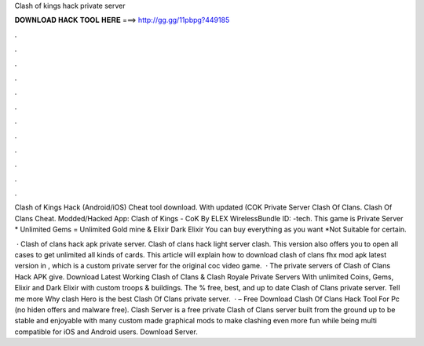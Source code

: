 Clash of kings hack private server



𝐃𝐎𝐖𝐍𝐋𝐎𝐀𝐃 𝐇𝐀𝐂𝐊 𝐓𝐎𝐎𝐋 𝐇𝐄𝐑𝐄 ===> http://gg.gg/11pbpg?449185



.



.



.



.



.



.



.



.



.



.



.



.

Clash of Kings Hack (Android/iOS) Cheat tool download. With updated (COK Private Server Clash Of Clans. Clash Of Clans Cheat. Modded/Hacked App: Clash of Kings - CoK By ELEX WirelessBundle ID: -tech. This game is Private Server * Unlimited Gems = Unlimited Gold mine & Elixir Dark Elixir You can buy everything as you want *Not Suitable for certain.

 · Clash of clans hack apk private server. Clash of clans hack light server clash. This version also offers you to open all cases to get unlimited all kinds of cards. This article will explain how to download clash of clans fhx mod apk latest version in , which is a custom private server for the original coc video game.  · The private servers of Clash of Clans Hack APK give. Download Latest Working Clash of Clans & Clash Royale Private Servers With unlimited Coins, Gems, Elixir and Dark Elixir with custom troops & buildings. The % free, best, and up to date Clash of Clans private server. Tell me more Why clash Hero is the best Clash Of Clans private server.  · – Free Download Clash Of Clans Hack Tool For Pc (no hiden offers and malware free). Clash Server is a free private Clash of Clans server built from the ground up to be stable and enjoyable with many custom made graphical mods to make clashing even more fun while being multi compatible for iOS and Android users. Download Server.
